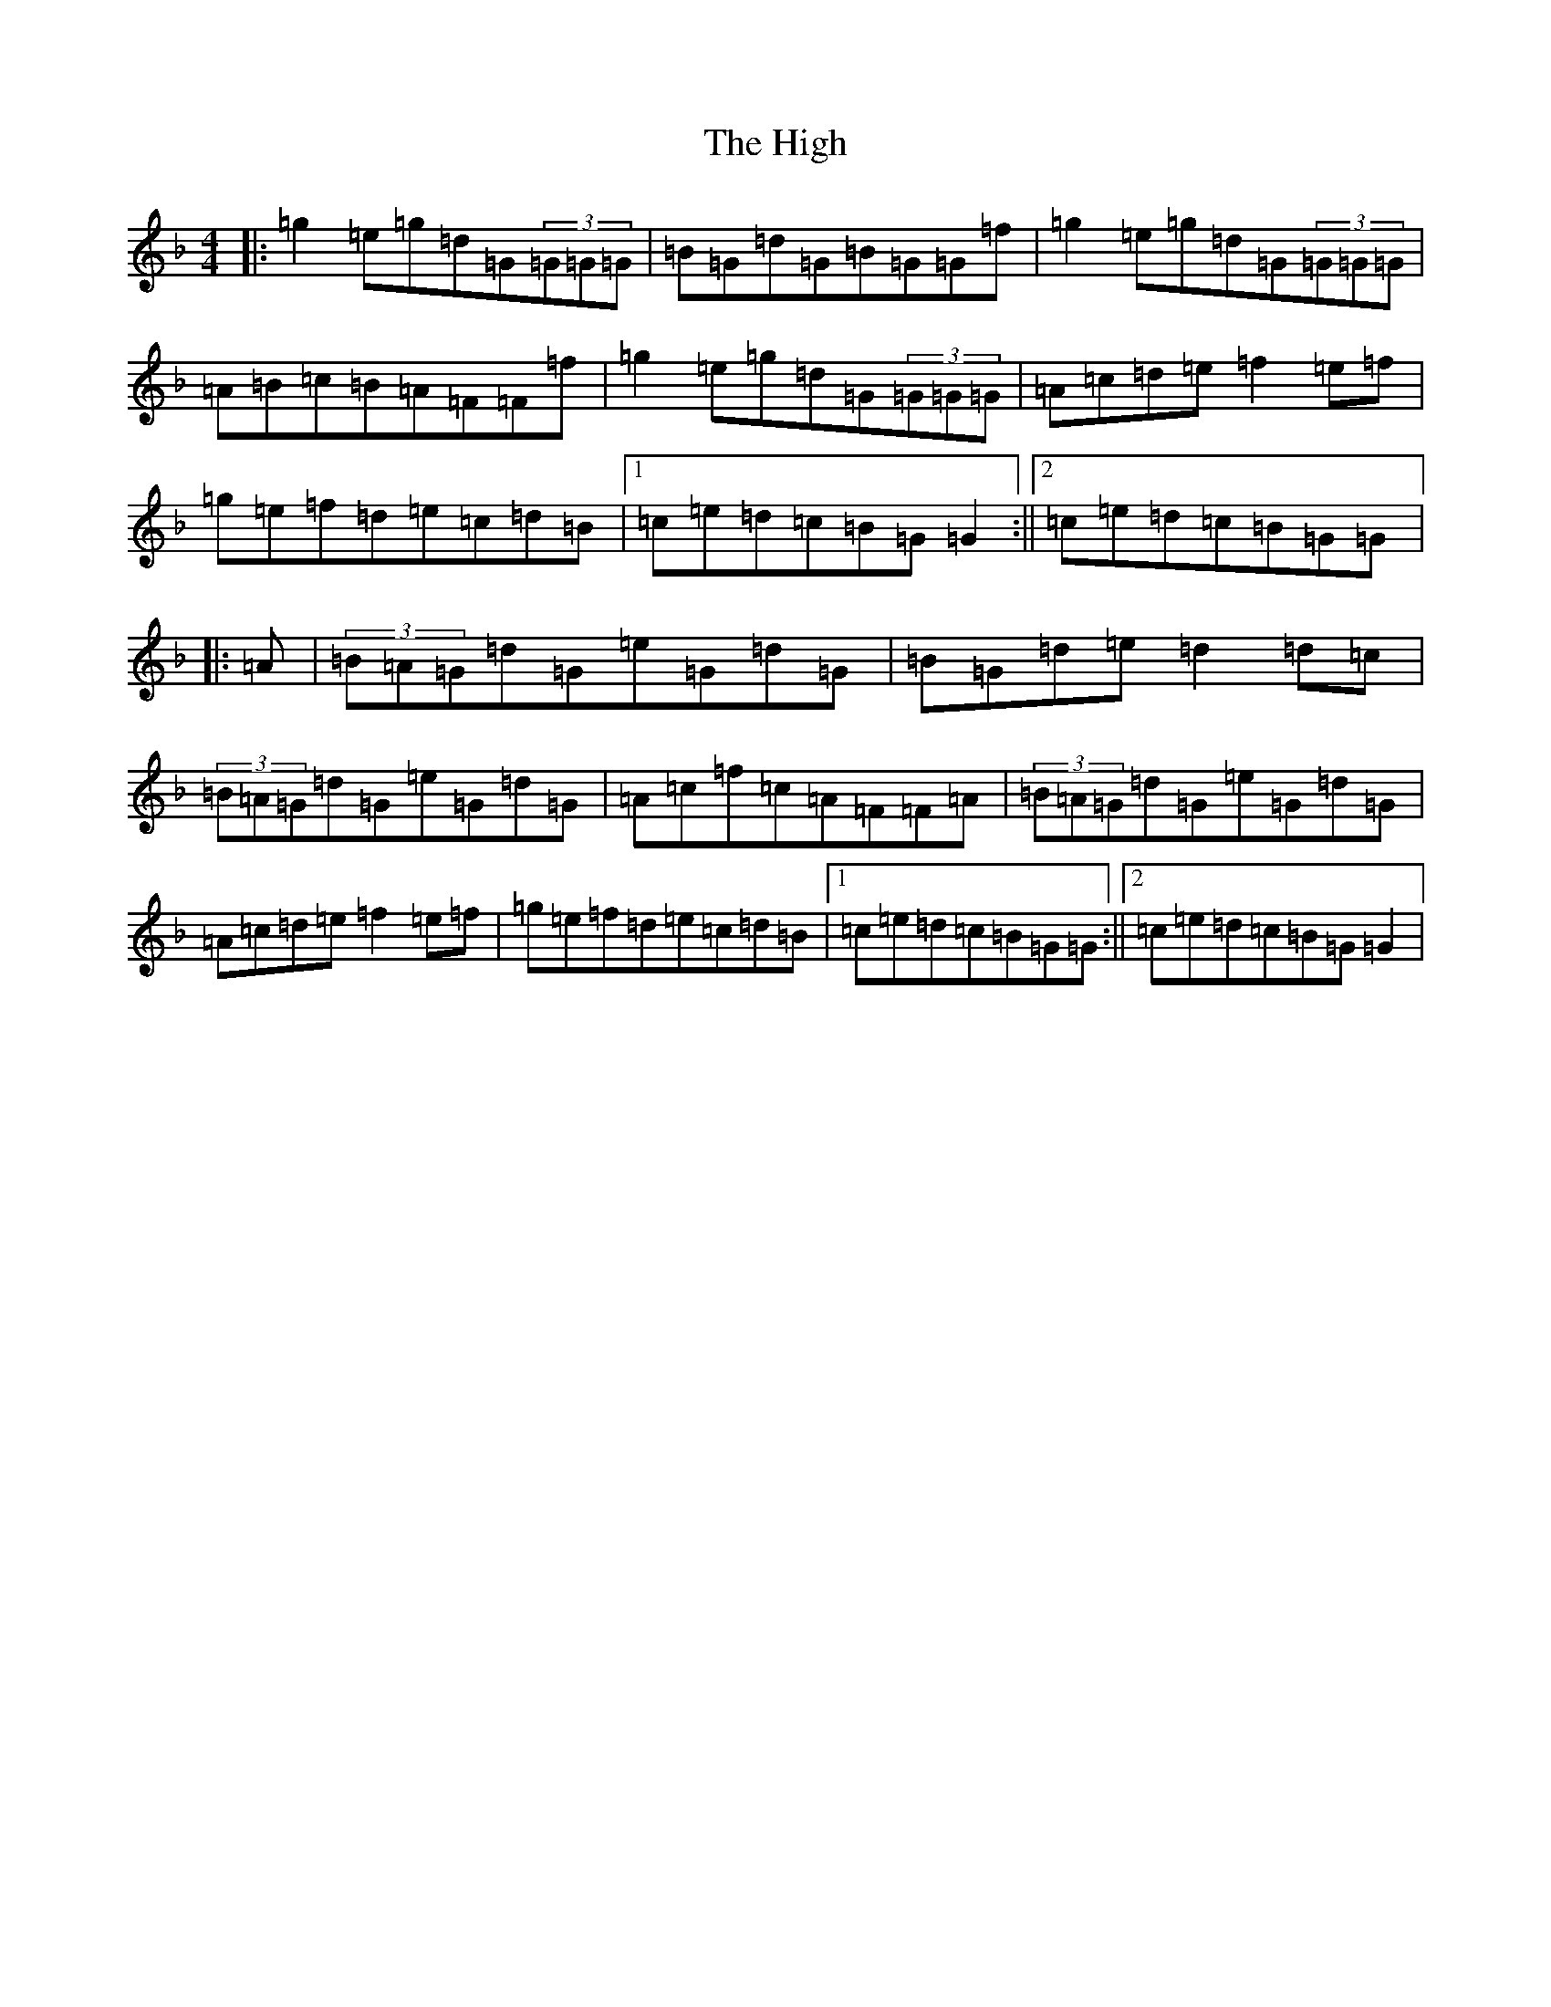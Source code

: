X: 9091
T: High, The
S: https://thesession.org/tunes/44#setting12467
Z: A Mixolydian
R: reel
M:4/4
L:1/8
K: C Mixolydian
|:=g2=e=g=d=G(3=G=G=G|=B=G=d=G=B=G=G=f|=g2=e=g=d=G(3=G=G=G|=A=B=c=B=A=F=F=f|=g2=e=g=d=G(3=G=G=G|=A=c=d=e=f2=e=f|=g=e=f=d=e=c=d=B|1=c=e=d=c=B=G=G2:||2=c=e=d=c=B=G=G|:=A|(3=B=A=G=d=G=e=G=d=G|=B=G=d=e=d2=d=c|(3=B=A=G=d=G=e=G=d=G|=A=c=f=c=A=F=F=A|(3=B=A=G=d=G=e=G=d=G|=A=c=d=e=f2=e=f|=g=e=f=d=e=c=d=B|1=c=e=d=c=B=G=G:||2=c=e=d=c=B=G=G2|
